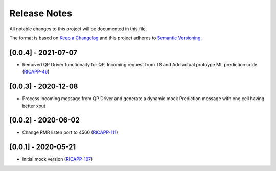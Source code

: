 .. This work is licensed under a Creative Commons Attribution 4.0 International License.
.. SPDX-License-Identifier: CC-BY-4.0
.. Copyright (C) 2020 AT&T Intellectual Property

Release Notes
===============

All notable changes to this project will be documented in this file.

The format is based on `Keep a Changelog <http://keepachangelog.com/>`__
and this project adheres to `Semantic Versioning <http://semver.org/>`__.

[0.0.4] - 2021-07-07
--------------------
* Removed QP Driver functionaity for QP, Incoming request from TS and Add actual protoype ML prediction code (`RICAPP-46 <https://jira.o-ran-sc.org/browse/RICAPP-46>`_)

[0.0.3] - 2020-12-08
--------------------
* Process incoming message from QP Driver and generate a dynamic mock Prediction message with one cell having better xput

[0.0.2] - 2020-06-02
--------------------
* Change RMR listen port to 4560 (`RICAPP-111 <https://jira.o-ran-sc.org/browse/RICAPP-111>`_)

[0.0.1] - 2020-05-21
--------------------
* Initial mock version (`RICAPP-107 <https://jira.o-ran-sc.org/browse/RICAPP-107>`_)
